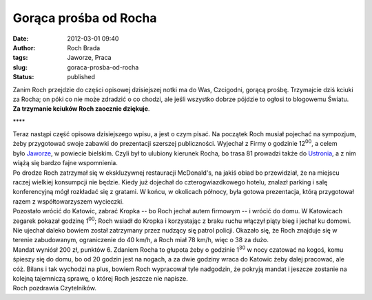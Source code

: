 Gorąca prośba od Rocha
######################
:date: 2012-03-01 09:40
:author: Roch Brada
:tags: Jaworze, Praca
:slug: goraca-prosba-od-rocha
:status: published

| Zanim Roch przejdzie do części opisowej dzisiejszej notki ma do Was, Czcigodni, gorącą prośbę. Trzymajcie dziś kciuki za Rocha; on póki co nie może zdradzić o co chodzi, ale jeśli wszystko dobrze pójdzie to ogłosi to blogowemu Światu. **Za trzymanie kciuków Roch zaocznie dziękuje**.

.. raw:: html

   <div style="text-align: center;">

\***\*

.. raw:: html

   </div>

| Teraz nastąpi część opisowa dzisiejszego wpisu, a jest o czym pisać. Na początek Roch musiał pojechać na sympozjum, żeby przygotować swoje zabawki do prezentacji szerszej publiczności. Wyjechał z Firmy o godzinie 12\ :sup:`00`, a celem było \ `Jaworze <http://mapy.google.pl/maps?q=Jaworze&hl=pl&ie=UTF8&sll=49.793455,18.949485&sspn=0.013796,0.03356&hnear=Jaworze,+bielski,+%C5%9Bl%C4%85skie&t=m&z=13>`__, w powiecie bielskim. Czyli był to ulubiony kierunek Rocha, bo trasa 81 prowadzi także do \ `Ustronia <http://gusioo.blogspot.com/2011/12/ustron-fajny-jest.html>`__, a z nim wiążą się bardzo fajne wspomnienia.
| Po drodze Roch zatrzymał się w ekskluzywnej restauracji McDonald's, na jakiś obiad bo przewidział, że na miejscu raczej wielkiej konsumpcji nie będzie. Kiedy już dojechał do czterogwiazdkowego hotelu, znalazł parking i salę konferencyjną mógł rozkładać się z gratami. W końcu, w okolicach północy, była gotowa prezentacja, którą przygotował razem z współtowarzyszem wycieczki.
| Pozostało wrócić do Katowic, zabrać Kropka -- bo Roch jechał autem firmowym -- i wrócić do domu. W Katowicach zegarek pokazał godzinę 1\ :sup:`00`; Roch wsiadł do Kropka i korzystając z braku ruchu włączył piąty bieg i jechał ku domowi. Nie ujechał daleko bowiem został zatrzymany przez nudzący się patrol policji. Okazało się, że Roch znajduje się w terenie zabudowanym, ograniczenie do 40 km/h, a Roch miał 78 km/h, więc o 38 za dużo.
| Mandat wyniósł 200 zł, punktów 6. Zdaniem Rocha to głupota żeby o godzinie 1\ :sup:`30` w nocy czatować na kogoś, komu śpieszy się do domu, bo od 20 godzin jest na nogach, a za dwie godziny wraca do Katowic żeby dalej pracować, ale cóż. Bilans i tak wychodzi na plus, bowiem Roch wypracował tyle nadgodzin, że pokryją mandat i jeszcze zostanie na kolejną tajemniczą sprawę, o której Roch jeszcze nie napisze.
| Roch pozdrawia Czytelników.

.. raw:: html

   </p>
